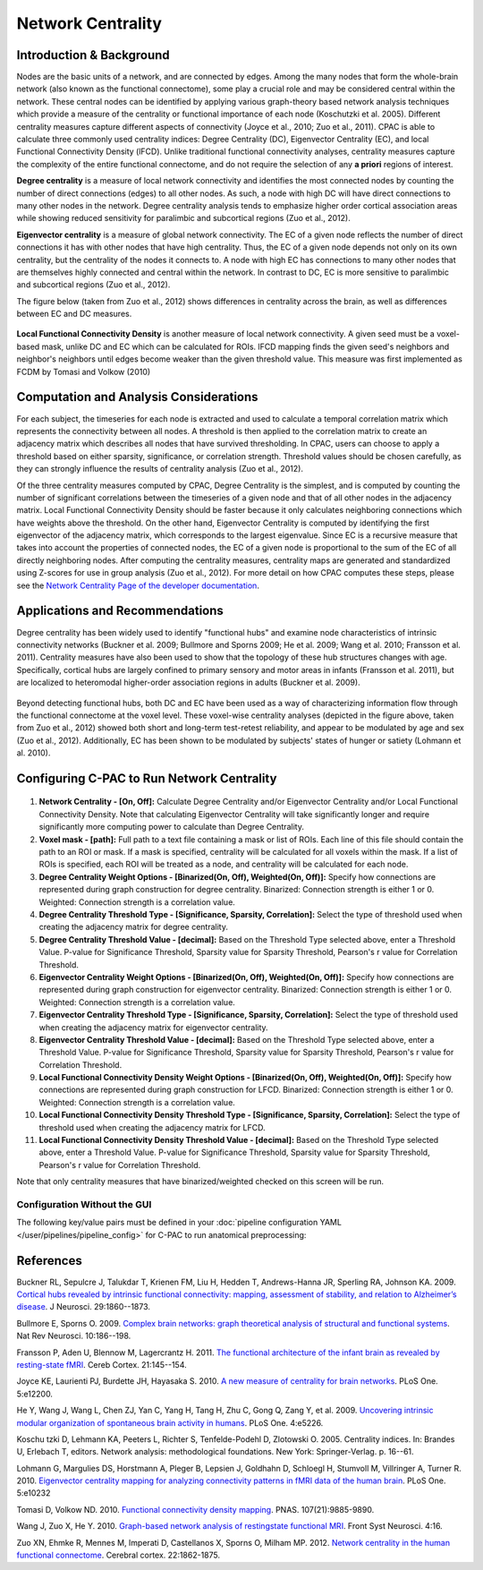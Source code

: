Network Centrality
------------------

Introduction & Background 
^^^^^^^^^^^^^^^^^^^^^^^^^
Nodes are the basic units of a network, and are connected by edges. Among the many nodes that form the whole-brain network (also known as the functional connectome), some play a crucial role and may be considered central within the network. These central nodes can be identified by applying various graph-theory based network analysis techniques which provide a measure of the centrality or functional importance of each node (Koschutzki et al. 2005). Different centrality measures capture different aspects of connectivity (Joyce et al., 2010; Zuo et al., 2011). CPAC is able to calculate three commonly used centrality indices: Degree Centrality (DC), Eigenvector Centrality (EC), and local Functional Connectivity Density (lFCD). Unlike traditional functional connectivity analyses, centrality measures capture the complexity of the entire functional connectome, and do not require the selection of any **a priori** regions of interest.

**Degree centrality** is a measure of local network connectivity and identifies the most connected nodes by counting the number of direct connections (edges) to all other nodes. As such, a node with high DC will have direct connections to many other nodes in the network. Degree centrality analysis tends to emphasize higher order cortical association areas while showing reduced sensitivity for paralimbic and subcortical regions (Zuo et al., 2012).

**Eigenvector centrality** is a measure of global network connectivity. The EC of a given node reflects the number of direct connections it has with other nodes that have high centrality. Thus, the EC of a given node depends not only on its own centrality, but the centrality of the nodes it connects to. A node with high EC has connections to many other nodes that are themselves highly connected and central within the network. In contrast to DC, EC is more sensitive to paralimbic and subcortical regions (Zuo et al., 2012).

The figure below (taken from Zuo et al., 2012) shows differences in centrality across the brain, as well as differences between EC and DC measures.

.. figure:: /_images/centrality_zuo_map.png

**Local Functional Connectivity Density** is another measure of local network connectivity. A given seed must be a voxel-based mask, unlike DC and EC which can be calculated for ROIs. lFCD mapping finds the given seed's neighbors and neighbor's neighbors until edges become weaker than the given threshold value. This measure was first implemented as FCDM by Tomasi and Volkow (2010)

Computation and Analysis Considerations 
^^^^^^^^^^^^^^^^^^^^^^^^^^^^^^^^^^^^^^^
For each subject, the timeseries for each node is extracted and used to calculate a temporal correlation matrix which represents the connectivity between all nodes. A threshold is then applied to the correlation matrix to create an adjacency matrix which describes all nodes that have survived thresholding. In CPAC, users can choose to apply a threshold based on either sparsity, significance, or correlation strength. Threshold values should be chosen carefully, as they can strongly influence the results of centrality analysis (Zuo et al., 2012).

Of the three centrality measures computed by CPAC, Degree Centrality is the simplest, and is computed by counting the number of significant correlations between the timeseries of a given node and that of all other nodes in the adjacency matrix. Local Functional Connectivity Density should be faster because it only calculates neighboring connections which have weights above the threshold. On the other hand, Eigenvector Centrality is computed by identifying the first eigenvector of the adjacency matrix, which corresponds to the largest eigenvalue. Since EC is a recursive measure that takes into account the properties of connected nodes, the EC of a given node is proportional to the sum of the EC of all directly neighboring nodes. After computing the centrality measures, centrality maps are generated and standardized using Z-scores for use in group analysis (Zuo et al., 2012). For more detail on how CPAC computes these steps, please see the `Network Centrality Page of the developer documentation <http://fcp-indi.github.com/docs/developer/workflows/network_centrality.html>`_.

Applications and Recommendations 
^^^^^^^^^^^^^^^^^^^^^^^^^^^^^^^^
Degree centrality has been widely used to identify "functional hubs" and examine node characteristics of intrinsic connectivity networks (Buckner et al. 2009; Bullmore and Sporns 2009; He et al. 2009; Wang et al. 2010; Fransson et al. 2011). Centrality measures have also been used to show that the topology of these hub structures changes with age. Specifically, cortical hubs are largely confined to primary sensory and motor areas in infants (Fransson et al. 2011), but are localized to heteromodal higher-order association regions in adults (Buckner et al. 2009).

.. figure:: /_images/centrality_zuo_cover.png

Beyond detecting functional hubs, both DC and EC have been used as a way of characterizing information flow through the functional connectome at the voxel level. These voxel-wise centrality analyses (depicted in the figure above, taken from Zuo et al., 2012) showed both short and long-term test-retest reliability, and appear to be modulated by age and sex (Zuo et al., 2012). Additionally, EC has been shown to be modulated by subjects' states of hunger or satiety (Lohmann et al. 2010).

Configuring C-PAC to Run Network Centrality
^^^^^^^^^^^^^^^^^^^^^^^^^^^^^^^^^^^^^^^^^^^
.. figure:: /_images/centrality_gui.png

#. **Network Centrality - [On, Off]:** Calculate Degree Centrality and/or Eigenvector Centrality and/or Local Functional Connectivity Density. Note that calculating Eigenvector Centrality will take significantly longer and require significantly more computing power to calculate than Degree Centrality.

#. **Voxel mask - [path]:** Full path to a text file containing a mask or list of ROIs. Each line of this file should contain the path to an ROI or mask. If a mask is specified, centrality will be calculated for all voxels within the mask. If a list of ROIs is specified, each ROI will be treated as a node, and centrality will be calculated for each node.

#. **Degree Centrality Weight Options - [Binarized(On, Off), Weighted(On, Off)]:** Specify how connections are represented during graph construction for degree centrality. Binarized: Connection strength is either 1 or 0. Weighted: Connection strength is a correlation value.

#. **Degree Centrality Threshold Type - [Significance, Sparsity, Correlation]:** Select the type of threshold used when creating the adjacency matrix for degree centrality.

#. **Degree Centrality Threshold Value - [decimal]:** Based on the Threshold Type selected above, enter a Threshold Value. P-value for Significance Threshold, Sparsity value for Sparsity Threshold, Pearson's r value for Correlation Threshold.

#. **Eigenvector Centrality Weight Options - [Binarized(On, Off), Weighted(On, Off)]:** Specify how connections are represented during graph construction for eigenvector centrality. Binarized: Connection strength is either 1 or 0. Weighted: Connection strength is a correlation value.

#. **Eigenvector Centrality Threshold Type - [Significance, Sparsity, Correlation]:** Select the type of threshold used when creating the adjacency matrix for eigenvector centrality. 

#. **Eigenvector Centrality Threshold Value - [decimal]:** Based on the Threshold Type selected above, enter a Threshold Value. P-value for Significance Threshold, Sparsity value for Sparsity Threshold, Pearson's r value for Correlation Threshold.

#. **Local Functional Connectivity Density Weight Options - [Binarized(On, Off), Weighted(On, Off)]:** Specify how connections are represented during graph construction for LFCD. Binarized: Connection strength is either 1 or 0. Weighted: Connection strength is a correlation value.

#. **Local Functional Connectivity Density Threshold Type - [Significance, Sparsity, Correlation]:** Select the type of threshold used when creating the adjacency matrix for LFCD.

#. **Local Functional Connectivity Density Threshold Value - [decimal]:** Based on the Threshold Type selected above, enter a Threshold Value. P-value for Significance Threshold, Sparsity value for Sparsity Threshold, Pearson's r value for Correlation Threshold.

Note that only centrality measures that have binarized/weighted checked on this screen will be run.

Configuration Without the GUI
""""""""""""""""""""""""""""""

The following key/value pairs must be defined in your :doc:`pipeline configuration YAML </user/pipelines/pipeline_config>` for C-PAC to run anatomical preprocessing:

.. csv-table::
    :header: "Key","Description","Potential Values"
    :widths: 5,30,15
    :file: ../_static/params/centrality_config.csv

References
^^^^^^^^^^
Buckner RL, Sepulcre J, Talukdar T, Krienen FM, Liu H, Hedden T, Andrews-Hanna JR, Sperling RA, Johnson KA. 2009. `Cortical hubs revealed by intrinsic functional connectivity: mapping, assessment of stability, and relation to Alzheimer’s disease <http://www.jneurosci.org/content/29/6/1860.long>`_. J Neurosci. 29:1860--1873.

Bullmore E, Sporns O. 2009. `Complex brain networks: graph theoretical analysis of structural and functional systems <http://www.ncbi.nlm.nih.gov/pubmed/19190637>`_. Nat Rev Neurosci. 10:186--198.

Fransson P, Aden U, Blennow M, Lagercrantz H. 2011. `The functional architecture of the infant brain as revealed by resting-state fMRI <http://cercor.oxfordjournals.org/content/21/1/145.abstract>`_. Cereb Cortex. 21:145--154.

Joyce KE, Laurienti PJ, Burdette JH, Hayasaka S. 2010. `A new measure of centrality for brain networks <http://www.plosone.org/article/info:doi/10.1371/journal.pone.0012200>`_. PLoS One. 5:e12200.

He Y, Wang J, Wang L, Chen ZJ, Yan C, Yang H, Tang H, Zhu C, Gong Q, Zang Y, et al. 2009. `Uncovering intrinsic modular organization of spontaneous brain activity in humans <http://www.plosone.org/article/info:doi/10.1371/journal.pone.0005226>`_. PLoS One. 4:e5226.

Koschu tzki D, Lehmann KA, Peeters L, Richter S, Tenfelde-Podehl D, Zlotowski O. 2005. Centrality indices. In: Brandes U, Erlebach T, editors. Network analysis: methodological foundations. New York: Springer-Verlag. p. 16--61.

Lohmann G, Margulies DS, Horstmann A, Pleger B, Lepsien J, Goldhahn D, Schloegl H, Stumvoll M, Villringer A, Turner R. 2010. `Eigenvector centrality mapping for analyzing connectivity patterns in fMRI data of the human brain <http://www.plosone.org/article/info%3Adoi%2F10.1371%2Fjournal.pone.0010232>`_. PLoS One. 5:e10232

Tomasi D, Volkow ND. 2010. `Functional connectivity density mapping <http://www.pnas.org/content/107/21/9885.long>`_. PNAS. 107(21):9885-9890.

Wang J, Zuo X, He Y. 2010. `Graph-based network analysis of restingstate functional MRI <http://www.frontiersin.org/systems_neuroscience/10.3389/fnsys.2010.00016/abstract>`_. Front Syst Neurosci. 4:16.

Zuo XN, Ehmke R, Mennes M, Imperati D, Castellanos X, Sporns O, Milham MP. 2012. `Network centrality in the human functional connectome <http://www.ncbi.nlm.nih.gov/pubmed/21968567>`_. Cerebral cortex. 22:1862-1875.

